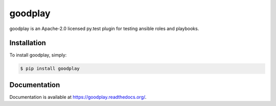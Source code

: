 goodplay
========

|version| |build-status| |docs| |license| |code-climate| |code-coverage| |download-stats| |requirements-status|

goodplay is an Apache-2.0 licensed py.test plugin for testing ansible roles and playbooks.


Installation
------------

To install goodplay, simply:

.. code-block:: bash

    $ pip install goodplay


Documentation
-------------

Documentation is available at https://goodplay.readthedocs.org/.


.. |build-status| image:: https://img.shields.io/circleci/project/benjixx/goodplay.svg
    :alt: Build Status
    :scale: 100%
    :target: https://circleci.com/gh/benjixx/goodplay

.. |code-climate| image:: https://img.shields.io/codeclimate/github/benjixx/goodplay.svg
    :alt: Code Climate
    :scale: 100%
    :target: https://codeclimate.com/github/benjixx/goodplay

.. |code-coverage| image:: https://img.shields.io/codecov/c/github/benjixx/goodplay.svg
    :alt: Code Coverage
    :scale: 100%
    :target: https://codecov.io/github/benjixx/goodplay

.. |docs| image:: https://readthedocs.org/projects/goodplay/badge/?version=latest
    :alt: Documentation
    :scale: 100%
    :target: https://goodplay.readthedocs.org/

.. |download-stats| image:: https://img.shields.io/pypi/dm/goodplay.svg
    :alt: Download Stats
    :scale: 100%
    :target: https://pypi.python.org/pypi/goodplay

.. |license| image:: https://img.shields.io/pypi/l/goodplay.svg
    :alt: License
    :scale: 100%

.. |requirements-status| image:: https://img.shields.io/requires/github/benjixx/goodplay.svg
    :alt: Requirements Status
    :target: https://requires.io/github/benjixx/goodplay/requirements/

.. |version| image:: https://img.shields.io/pypi/v/goodplay.svg
    :alt: Version
    :scale: 100%
    :target: https://pypi.python.org/pypi/goodplay
